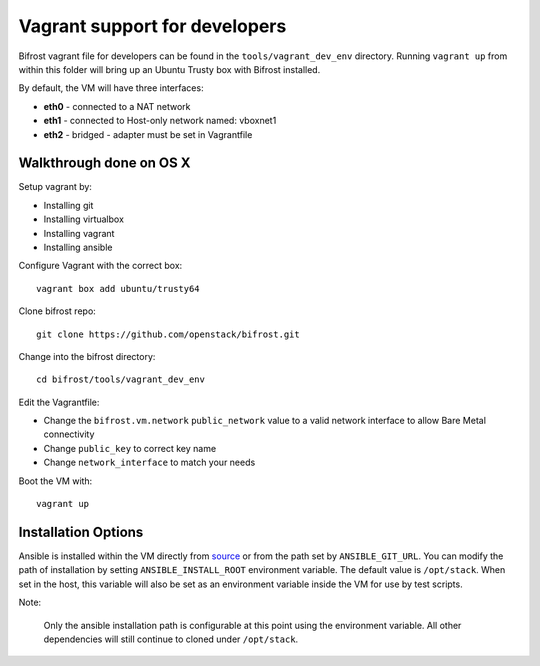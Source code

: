 ==============================
Vagrant support for developers
==============================

Bifrost vagrant file for developers can be found in the
``tools/vagrant_dev_env`` directory. Running ``vagrant up`` from
within this folder will bring up an Ubuntu Trusty box with Bifrost
installed.

By default, the VM will have three interfaces:

- **eth0** - connected to a NAT network
- **eth1** - connected to Host-only network named: vboxnet1
- **eth2** - bridged - adapter must be set in Vagrantfile

-------------------------
Walkthrough done on OS X
-------------------------
Setup vagrant by:

- Installing git
- Installing virtualbox
- Installing vagrant
- Installing ansible

Configure Vagrant with the correct box::

  vagrant box add ubuntu/trusty64

Clone bifrost repo::

  git clone https://github.com/openstack/bifrost.git

Change into the bifrost directory::

  cd bifrost/tools/vagrant_dev_env

Edit the Vagrantfile:

- Change the ``bifrost.vm.network`` ``public_network`` value to a
  valid network interface to allow Bare Metal connectivity
- Change ``public_key`` to correct key name
- Change ``network_interface`` to match your needs


Boot the VM with::

  vagrant up

--------------------
Installation Options
--------------------
Ansible is installed within the VM directly from `source
<https://github.com/ansible/ansible.git>`_ or from the path set by
``ANSIBLE_GIT_URL``. You can modify the path of installation by setting
``ANSIBLE_INSTALL_ROOT`` environment variable. The default value is
``/opt/stack``. When set in the host, this variable will also be set as an
environment variable inside the VM for use by test scripts.

Note:

  Only the ansible installation path is configurable at this point using
  the environment variable. All other dependencies will still continue to
  cloned under ``/opt/stack``.
